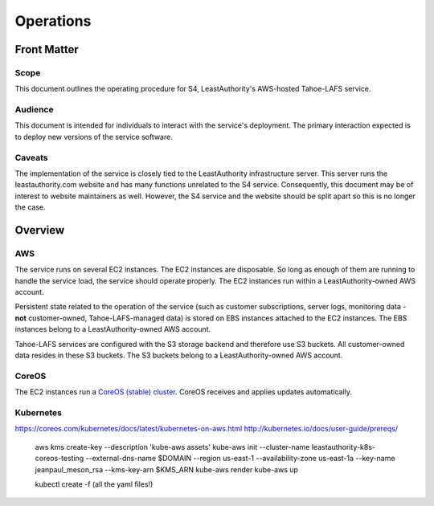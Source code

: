 Operations
==========

Front Matter
~~~~~~~~~~~~

Scope
-----

This document outlines the operating procedure for S4, LeastAuthority's AWS-hosted Tahoe-LAFS service.

Audience
--------

This document is intended for individuals to interact with the service's deployment.
The primary interaction expected is to deploy new versions of the service software.

Caveats
-------

The implementation of the service is closely tied to the LeastAuthority infrastructure server.
This server runs the leastauthority.com website and has many functions unrelated to the S4 service.
Consequently, this document may be of interest to website maintainers as well.
However, the S4 service and the website should be split apart so this is no longer the case.

Overview
~~~~~~~~

AWS
---

The service runs on several EC2 instances.
The EC2 instances are disposable.
So long as enough of them are running to handle the service load, the service should operate properly.
The EC2 instances run within a LeastAuthority-owned AWS account.

Persistent state related to the operation of the service
(such as customer subscriptions, server logs, monitoring data - **not** customer-owned, Tahoe-LAFS-managed data)
is stored on EBS instances attached to the EC2 instances.
The EBS instances belong to a LeastAuthority-owned AWS account.

Tahoe-LAFS services are configured with the S3 storage backend and therefore use S3 buckets.
All customer-owned data resides in these S3 buckets.
The S3 buckets belong to a LeastAuthority-owned AWS account.

CoreOS
------

The EC2 instances run a `CoreOS (stable) cluster`_.
CoreOS receives and applies updates automatically.

Kubernetes
----------

https://coreos.com/kubernetes/docs/latest/kubernetes-on-aws.html
http://kubernetes.io/docs/user-guide/prereqs/

  aws kms create-key --description 'kube-aws assets'
  kube-aws init --cluster-name leastauthority-k8s-coreos-testing --external-dns-name $DOMAIN --region us-east-1 --availability-zone us-east-1a --key-name jeanpaul_meson_rsa --kms-key-arn $KMS_ARN
  kube-aws render
  kube-aws up

  kubectl create -f (all the yaml files!)


.. _CoreOS (stable) cluster: https://coreos.com/os/docs/latest/booting-on-ec2.html
